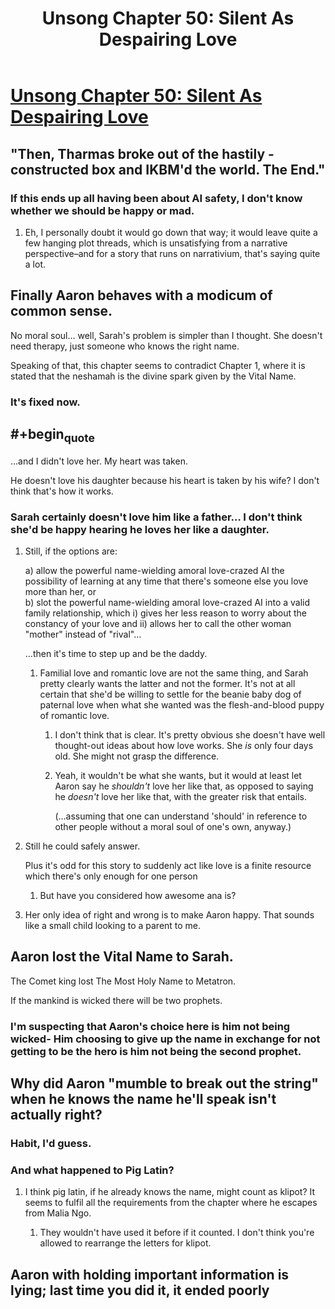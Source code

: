 #+TITLE: Unsong Chapter 50: Silent As Despairing Love

* [[http://unsongbook.com/chapter-50-silent-as-despairing-love/][Unsong Chapter 50: Silent As Despairing Love]]
:PROPERTIES:
:Author: Fredlage
:Score: 44
:DateUnix: 1481503162.0
:END:

** "Then, Tharmas broke out of the hastily - constructed box and IKBM'd the world. The End."
:PROPERTIES:
:Author: Frommerman
:Score: 17
:DateUnix: 1481507182.0
:END:

*** If this ends up all having been about AI safety, I don't know whether we should be happy or mad.
:PROPERTIES:
:Author: oliwhail
:Score: 12
:DateUnix: 1481509204.0
:END:

**** Eh, I personally doubt it would go down that way; it would leave quite a few hanging plot threads, which is unsatisfying from a narrative perspective--and for a story that runs on narrativium, that's saying quite a lot.
:PROPERTIES:
:Author: 696e6372656469626c65
:Score: 2
:DateUnix: 1481598137.0
:END:


** Finally Aaron behaves with a modicum of common sense.

No moral soul... well, Sarah's problem is simpler than I thought. She doesn't need therapy, just someone who knows the right name.

Speaking of that, this chapter seems to contradict Chapter 1, where it is stated that the neshamah is the divine spark given by the Vital Name.
:PROPERTIES:
:Author: Fredlage
:Score: 14
:DateUnix: 1481511381.0
:END:

*** It's fixed now.
:PROPERTIES:
:Author: ___ratanon___
:Score: 2
:DateUnix: 1481559862.0
:END:


** #+begin_quote
  ...and I didn't love her. My heart was taken.
#+end_quote

He doesn't love his daughter because his heart is taken by his wife? I don't think that's how it works.
:PROPERTIES:
:Author: DCarrier
:Score: 9
:DateUnix: 1481505878.0
:END:

*** Sarah certainly doesn't love him like a father... I don't think she'd be happy hearing he loves her like a daughter.
:PROPERTIES:
:Author: passwordisoptional
:Score: 12
:DateUnix: 1481507544.0
:END:

**** Still, if the options are:

a) allow the powerful name-wielding amoral love-crazed AI the possibility of learning at any time that there's someone else you love more than her, or\\
b) slot the powerful name-wielding amoral love-crazed AI into a valid family relationship, which i) gives her less reason to worry about the constancy of your love and ii) allows her to call the other woman "mother" instead of "rival"...

...then it's time to step up and be the daddy.
:PROPERTIES:
:Author: Muskworker
:Score: 9
:DateUnix: 1481567294.0
:END:

***** Familial love and romantic love are not the same thing, and Sarah pretty clearly wants the latter and not the former. It's not at all certain that she'd be willing to settle for the beanie baby dog of paternal love when what she wanted was the flesh-and-blood puppy of romantic love.
:PROPERTIES:
:Author: UltraRedSpectrum
:Score: 4
:DateUnix: 1481590052.0
:END:

****** I don't think that is clear. It's pretty obvious she doesn't have well thought-out ideas about how love works. She /is/ only four days old. She might not grasp the difference.
:PROPERTIES:
:Author: Cruithne
:Score: 7
:DateUnix: 1481605884.0
:END:


****** Yeah, it wouldn't be what she wants, but it would at least let Aaron say he /shouldn't/ love her like that, as opposed to saying he /doesn't/ love her like that, with the greater risk that entails.

(...assuming that one can understand 'should' in reference to other people without a moral soul of one's own, anyway.)
:PROPERTIES:
:Author: Muskworker
:Score: 1
:DateUnix: 1481643349.0
:END:


**** Still he could safely answer.

Plus it's odd for this story to suddenly act like love is a finite resource which there's only enough for one person
:PROPERTIES:
:Author: RMcD94
:Score: 6
:DateUnix: 1481517988.0
:END:

***** But have you considered how awesome ana is?
:PROPERTIES:
:Author: monkyyy0
:Score: 5
:DateUnix: 1481525919.0
:END:


**** Her only idea of right and wrong is to make Aaron happy. That sounds like a small child looking to a parent to me.
:PROPERTIES:
:Author: dspeyer
:Score: 1
:DateUnix: 1481660571.0
:END:


** Aaron lost the Vital Name to Sarah.

The Comet king lost The Most Holy Name to Metatron.

If the mankind is wicked there will be two prophets.
:PROPERTIES:
:Author: mhd-hbd
:Score: 4
:DateUnix: 1481546079.0
:END:

*** I'm suspecting that Aaron's choice here is him not being wicked- Him choosing to give up the name in exchange for not getting to be the hero is him not being the second prophet.
:PROPERTIES:
:Author: fljared
:Score: 1
:DateUnix: 1481660882.0
:END:


** Why did Aaron "mumble to break out the string" when he knows the name he'll speak isn't actually right?
:PROPERTIES:
:Author: JulianWyvern
:Score: 3
:DateUnix: 1481556421.0
:END:

*** Habit, I'd guess.
:PROPERTIES:
:Author: callmebrotherg
:Score: 7
:DateUnix: 1481563735.0
:END:


*** And what happened to Pig Latin?
:PROPERTIES:
:Author: DCarrier
:Score: 3
:DateUnix: 1481571323.0
:END:

**** I think pig latin, if he already knows the name, might count as klipot? It seems to fulfil all the requirements from the chapter where he escapes from Malia Ngo.
:PROPERTIES:
:Author: waylandertheslayer
:Score: 2
:DateUnix: 1481609175.0
:END:

***** They wouldn't have used it before if it counted. I don't think you're allowed to rearrange the letters for klipot.
:PROPERTIES:
:Author: DCarrier
:Score: 2
:DateUnix: 1481644964.0
:END:


** Aaron with holding important information is lying; last time you did it, it ended poorly
:PROPERTIES:
:Author: monkyyy0
:Score: 2
:DateUnix: 1481571209.0
:END:
